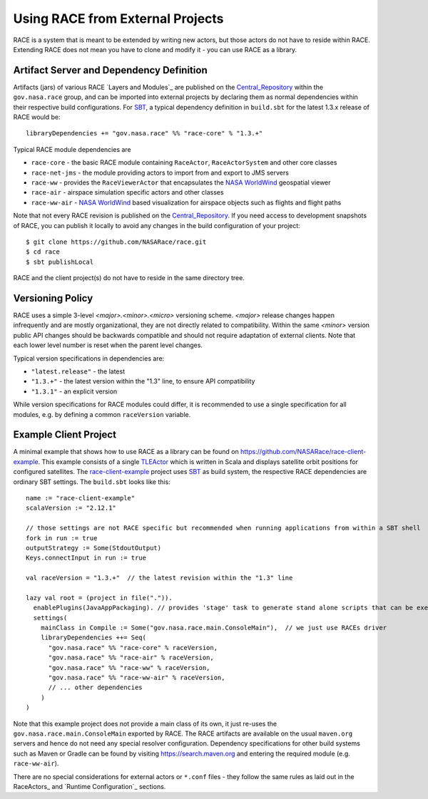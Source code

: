 Using RACE from External Projects
=================================

RACE is a system that is meant to be extended by writing new actors, but those actors do not have to reside
within RACE. Extending RACE does not mean you have to clone and modify it - you can use RACE as a library.

Artifact Server and Dependency Definition
-----------------------------------------
Artifacts (jars) of various RACE `Layers and Modules`_ are published on the Central_Repository_ within the
``gov.nasa.race`` group, and can be imported into external projects by declaring them as normal dependencies within
their respective build configurations. For SBT_, a typical dependency definition in ``build.sbt`` for the latest
1.3.x release of RACE would be::

     libraryDependencies += "gov.nasa.race" %% "race-core" % "1.3.+"


Typical RACE module dependencies are

* ``race-core`` - the basic RACE module containing ``RaceActor``, ``RaceActorSystem`` and other core classes
* ``race-net-jms`` - the module providing actors to import from and export to JMS servers
* ``race-ww`` - provides the ``RaceViewerActor`` that encapsulates the `NASA WorldWind`_ geospatial viewer
* ``race-air`` - airspace simulation specific actors and other classes
* ``race-ww-air`` - `NASA WorldWind`_ based visualization for airspace objects such as flights and flight paths

Note that not every RACE revision is published on the Central_Repository_. If you need access to development snapshots
of RACE, you can publish it locally to avoid any changes in the build configuration of your project::

    $ git clone https://github.com/NASARace/race.git
    $ cd race
    $ sbt publishLocal

RACE and the client project(s) do not have to reside in the same directory tree.

Versioning Policy
-----------------
RACE uses a simple 3-level *<major>.<minor>.<micro>* versioning scheme. *<major>* release changes happen infrequently
and are mostly organizational, they are not directly related to compatibility. Within the same *<minor>* version public
API changes should be backwards compatible and should not require adaptation of external clients. Note that each lower
level number is reset when the parent level changes.

Typical version specifications in dependencies are:

* ``"latest.release"`` - the latest
* ``"1.3.+"`` - the latest version within the "1.3" line, to ensure API compatibility
* ``"1.3.1"`` - an explicit version


While version specifications for RACE modules could differ, it is recommended to use a single specification for all
modules, e.g. by defining a common ``raceVersion`` variable.


Example Client Project
----------------------
A minimal example that shows how to use RACE as a library can be found on https://github.com/NASARace/race-client-example.
This example consists of a single TLEActor_ which is written in Scala and displays satellite orbit positions for
configured satellites. The race-client-example_ project uses SBT_ as build system, the respective RACE dependencies
are ordinary SBT settings. The ``build.sbt`` looks like this::

     name := "race-client-example"
     scalaVersion := "2.12.1"

     // those settings are not RACE specific but recommended when running applications from within a SBT shell
     fork in run := true
     outputStrategy := Some(StdoutOutput)
     Keys.connectInput in run := true

     val raceVersion = "1.3.+"  // the latest revision within the "1.3" line

     lazy val root = (project in file(".")).
       enablePlugins(JavaAppPackaging). // provides 'stage' task to generate stand alone scripts that can be executed outside SBT
       settings(
         mainClass in Compile := Some("gov.nasa.race.main.ConsoleMain"),  // we just use RACEs driver
         libraryDependencies ++= Seq(
           "gov.nasa.race" %% "race-core" % raceVersion,
           "gov.nasa.race" %% "race-air" % raceVersion,
           "gov.nasa.race" %% "race-ww" % raceVersion,
           "gov.nasa.race" %% "race-ww-air" % raceVersion,
           // ... other dependencies
         )
     )

Note that this example project does not provide a main class of its own, it just re-uses the ``gov.nasa.race.main.ConsoleMain``
exported by RACE. The RACE artifacts are available on the usual ``maven.org`` servers and hence do not need any special
resolver configuration. Dependency specifications for other build systems such as Maven or Gradle can be found by visiting
https://search.maven.org and entering the required module (e.g. ``race-ww-air``).

There are no special considerations for external actors or ``*.conf`` files - they follow the same rules as laid out in
the RaceActors_ and `Runtime Configuration`_ sections.



.. _Central_Repository: http://central.sonatype.org/
.. _SBT: http://www.scala-sbt.org/
.. _race-client-example: https://github.com/NASARace/race-client-example
.. _TLEActor: https://github.com/NASARace/race-client-example/blob/master/src/main/scala/TLEActor.scala
.. _NASA WorldWind: https://worldwind.arc.nasa.gov/

